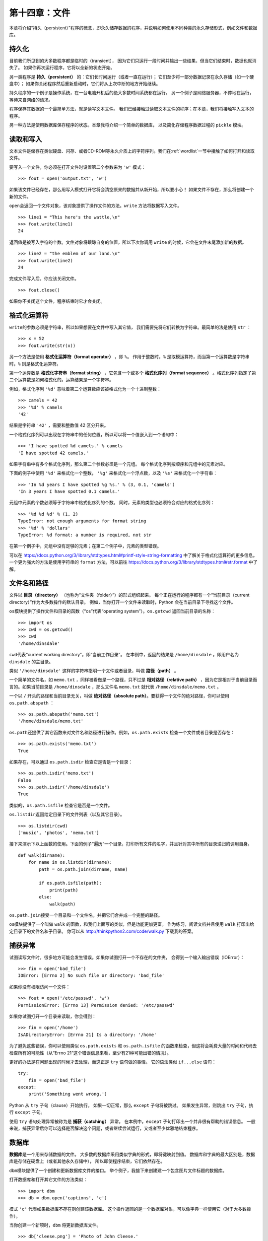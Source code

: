 第十四章：文件
==================

本章将介绍“持久（persistent）”程序的概念，即永久储存数据的程序，并说明如何使用不同种类的永久存储形式，例如文件和数据库。

持久化
-----------

目前我们所见到的大多数程序都是临时的（transient），
因为它们只运行一段时间并输出一些结果，但当它们结束时，数据也就消失了。
如果你再次运行程序，它将以全新的状态开始。

另一类程序是 **持久（persistent）** 的：它们长时间运行（或者一直在运行）；
它们至少将一部分数据记录在永久存储（如一个硬盘中）；
如果你关闭程序然后重新启动时，它们将从上次中断的地方开始继续。

持久程序的一个例子是操作系统，在一台电脑开机后的绝大多数时间系统都在运行。
另一个例子是网络服务器，不停地在运行，等待来自网络的请求。

程序保存其数据的一个最简单方法，就是读写文本文件。
我们已经接触过读取文本文件的程序；在本章，我们将接触写入文本的程序。

另一种方法是使用数据库保存程序的状态。本章我将介绍一个简单的数据库，
以及简化存储程序数据过程的 ``pickle`` 模块。

读取和写入
-------------------

文本文件是储存在类似硬盘、闪存、或者CD-ROM等永久介质上的字符序列。我们在\ :ref:`wordlist`\ 一节中接触了如何打开和读取文件。

要写入一个文件，你必须在打开文件时设置第二个参数来为 ``'w'`` 模式：

::

    >>> fout = open('output.txt', 'w')

如果该文件已经存在，那么用写入模式打开它将会清空原来的数据并从新开始，所以要小心！
如果文件不存在，那么将创建一个新的文件。

\ ``open``\ 会返回一个文件对象，该对象提供了操作文件的方法。``write`` 方法将数据写入文件。

::

    >>> line1 = "This here's the wattle,\n"
    >>> fout.write(line1)
    24

返回值是被写入字符的个数。文件对象将跟踪自身的位置，所以下次你调用 ``write`` 的时候，它会在文件末尾添加新的数据。

::

    >>> line2 = "the emblem of our land.\n"
    >>> fout.write(line2)
    24

完成文件写入后，你应该关闭文件。

::

    >>> fout.close()

如果你不关闭这个文件，程序结束时它才会关闭。

格式化运算符
---------------

\ ``write``\ 的参数必须是字符串，所以如果想要在文件中写入其它值，
我们需要先将它们转换为字符串。最简单的法是使用 ``str`` ：

::

    >>> x = 52
    >>> fout.write(str(x))

另一个方法是使用 **格式化运算符（format operator）** ，即 ``%``。
作用于整数时，``%`` 是取模运算符，而当第一个运算数是字符串时，``%`` 则是格式化运算符。

第一个运算数是 **格式化字符串（format string）** ，它包含一个或多个 **格式化序列（format sequence）** 。格式化序列指定了第二个运算数是如何格式化的。运算结果是一个字符串。

例如，格式化序列 ``'%d'`` 意味着第二个运算数应该被格式化为一个十进制整数：

::

    >>> camels = 42
    >>> '%d' % camels
    '42'

结果是字符串 ``'42'`` ，需要和整数值 42 区分开来。

一个格式化序列可以出现在字符串中的任何位置，所以可以将一个值嵌入到一个语句中：

::

    >>> 'I have spotted %d camels.' % camels
    'I have spotted 42 camels.'

如果字符串中有多个格式化序列，那么第二个参数必须是一个元组。
每个格式化序列按顺序和元组中的元素对应。

下面的例子中使用 ``'%d'`` 来格式化一个整数， ``'%g'`` 来格式化一个浮点数，以及 ``'%s'`` 来格式化一个字符串：

::

    >>> 'In %d years I have spotted %g %s.' % (3, 0.1, 'camels')
    'In 3 years I have spotted 0.1 camels.'

元组中元素的个数必须等于字符串中格式化序列的个数。
同时，元素的类型也必须符合对应的格式化序列：

::

    >>> '%d %d %d' % (1, 2)
    TypeError: not enough arguments for format string
    >>> '%d' % 'dollars'
    TypeError: %d format: a number is required, not str

在第一个例子中，元组中没有足够的元素；在第二个例子中，元素的类型错误。

可以在 https://docs.python.org/3/library/stdtypes.html#printf-style-string-formatting 中了解关于格式化运算符的更多信息。
一个更为强大的方法是使用字符串的 ``format`` 方法，可以前往 https://docs.python.org/3/library/stdtypes.html#str.format 中了解。

文件名和路径
-------------------

文件以 **目录（directory）** （也称为“文件夹（folder）”）的形式组织起来。
每个正在运行的程序都有一个“当前目录（current directory）”作为大多数操作的默认目录。
例如，当你打开一个文件来读取时，Python 会在当前目录下寻找这个文件。

\ ``os``\ 模块提供了操作文件和目录的函数（“os”代表“operating system”）。``os.getcwd`` 返回当前目录的名称：

::

    >>> import os
    >>> cwd = os.getcwd()
    >>> cwd
    '/home/dinsdale'

\ ``cwd``\ 代表“current working directory”，即“当前工作目录”。
在本例中，返回的结果是 ``/home/dinsdale`` ，即用户名为 ``dinsdale`` 的主目录。

类似 ``'/home/dinsdale'`` 这样的字符串指明一个文件或者目录，叫做 **路径（path）** 。

一个简单的文件名，如 ``memo.txt`` ，同样被看做是一个路径，只不过是 **相对路径（relative path）** ，因为它是相对于当前目录而言的。如果当前目录是 ``/home/dinsdale`` ，那么文件名 ``memo.txt`` 就代表 ``/home/dinsdale/memo.txt`` 。

一个以 ``/`` 开头的路径和当前目录无关，叫做 **绝对路径（absolute path）**。要获得一个文件的绝对路径，你可以使用 ``os.path.abspath`` ：

::

    >>> os.path.abspath('memo.txt')
    '/home/dinsdale/memo.txt'

\ ``os.path``\ 还提供了其它函数来对文件名和路径进行操作。例如，``os.path.exists`` 检查一个文件或者目录是否存在：

::

    >>> os.path.exists('memo.txt')
    True

如果存在，可以通过 ``os.path.isdir`` 检查它是否是一个目录：

::

    >>> os.path.isdir('memo.txt')
    False
    >>> os.path.isdir('/home/dinsdale')
    True

类似的，``os.path.isfile`` 检查它是否是一个文件。

\ ``os.listdir``\ 返回给定目录下的文件列表（以及其它目录）。

::

    >>> os.listdir(cwd)
    ['music', 'photos', 'memo.txt']

接下来演示下以上函数的使用。下面的例子“遍历”一个目录，打印所有文件的名字，并且针对其中所有的目录递归的调用自身。

::

    def walk(dirname):
        for name in os.listdir(dirname):
            path = os.path.join(dirname, name)

            if os.path.isfile(path):
                print(path)
            else:
                walk(path)

\ ``os.path.join``\ 接受一个目录和一个文件名，并把它们合并成一个完整的路径。

os模块提供了一个叫做 ``walk`` 的函数，和我们上面写的类似，但是功能更加更富。
作为练习，阅读文档并且使用 ``walk`` 打印出给定目录下的文件名和子目录。
你可以从 http://thinkpython2.com/code/walk.py 下载我的答案。

捕获异常
-------------------

试图读写文件时，很多地方可能会发生错误。如果你试图打开一个不存在的文件夹，
会得到一个输入输出错误（IOError）：

::

    >>> fin = open('bad_file')
    IOError: [Errno 2] No such file or directory: 'bad_file'

如果你没有权限访问一个文件：

::

    >>> fout = open('/etc/passwd', 'w')
    PermissionError: [Errno 13] Permission denied: '/etc/passwd'

如果你试图打开一个目录来读取，你会得到：

::

    >>> fin = open('/home')
    IsADirectoryError: [Errno 21] Is a directory: '/home'

为了避免这些错误，你可以使用类似 ``os.path.exists`` 和 ``os.path.isfile`` 的函数来检查，但这将会耗费大量的时间和代码去检查所有的可能性（从“Errno 21”这个错误信息来看，至少有21种可能出错的情况）。

更好的办法是在问题出现的时候才去处理，而这正是 ``try`` 语句做的事情。
它的语法类似 ``if...else`` 语句：

::

    try:
        fin = open('bad_file')
    except:
        print('Something went wrong.')

Python 从 ``try`` 子句（clause）开始执行。
如果一切正常，那么 ``except`` 子句将被跳过。
如果发生异常，则跳出 ``try`` 子句，执行 ``except`` 子句。

使用 ``try`` 语句处理异常被称为是 **捕获（catching）** 异常。
在本例中，``except`` 子句打印出一个并非很有帮助的错误信息。
一般来说，捕获异常后你可以选择是否解决这个问题，或者继续尝试运行，又或者至少优雅地结束程序。

数据库
---------

\ **数据库**\ 是一个用来存储数据的文件。
大多数的数据库采用类似字典的形式，即将键映射到值。
数据库和字典的最大区别是，数据库是存储在硬盘上（或者其他永久存储中），
所以即使程序结束，它们依然存在。

\ ``dbm``\ 模块提供了一个创建和更新数据库文件的接口。
举个例子，我接下来创建建一个包含图片文件标题的数据库。

打开数据库和打开其它文件的方法类似：

::

    >>> import dbm
    >>> db = dbm.open('captions', 'c')

模式 ``'c'`` 代表如果数据库不存在则创建该数据库。
这个操作返回的是一个数据库对象，可以像字典一样使用它（对于大多数操作）。

当你创建一个新项时，``dbm`` 将更新数据库文件。

::

    >>> db['cleese.png'] = 'Photo of John Cleese.'

当你访问某个项时，``dbm`` 将读取文件：

::

    >>> db['cleese.png']
    b'Photo of John Cleese.'

返回的结果是一个 **字节对象（bytes object）** ，这就是为什么结果以 ``b`` 开头。
一个字节对象在很多方面都和一个字符串很像。但是当你深入了解 Python 时，
它们之间的差别会变得很重要，但是目前我们可以忽略掉那些差别。

如果你对已有的键再次进行赋值，``dbm`` 将把旧的值替换掉：

::

    >>> db['cleese.png'] = 'Photo of John Cleese doing a silly walk.'
    >>> db['cleese.png']
    b'Photo of John Cleese doing a silly walk.'

一些字典方法，例如 ``keys`` 和 ``items`` ，不适用于数据库对象，但是 ``for`` 循环依然适用：

::

    for key in db:
        print(key, db[key])

与其它文件一样，当你完成操作后需要关闭文件：

::

    >>> db.close()

序列化
--------

\ ``dbm`` 的一个限制在于键和值必须是字符串或者字节。
如果你尝试去用其它数据类型，你会得到一个错误。

\ ``pickle``\ 模块可以解决这个问题。它能将几乎所有类型的对象转化为适合在数据库中存储的字符串，以及将那些字符串还原为原来的对象。

\ ``pickle.dumps``\ 读取一个对象作为参数，并返回一个字符串表示（``dumps`` 是“dump string”的缩写）：

::

    >>> import pickle
    >>> t = [1, 2, 3]
    >>> pickle.dumps(t)
    b'\x80\x03]q\x00(K\x01K\x02K\x03e.'

这个格式对人类来说不是很直观，但是对 ``pickle`` 来说很容易去解释。``pickle.loads`` （“load string”）可以重建对象：

::

    >>> t1 = [1, 2, 3]
    >>> s = pickle.dumps(t1)
    >>> t2 = pickle.loads(s)
    >>> t2
    [1, 2, 3]

尽管新对象和旧对象有相同的值，但它们（一般来说）不是同一个对象：

::

    >>> t1 == t2
    True
    >>> t1 is t2
    False

换言之，序列化然后反序列化等效于复制一个对象。

你可以使用 ``pickle`` 将非字符串对象存储在数据库中。
事实上，这个组合非常常用，已经被封装进了模块 ``shelve`` 中。

管道
--------

大多数的操作系统提供了一个命令行的接口，也被称为 **shell** 。
shell通常提供浏览文件系统和启动程序的命令。
例如，在Unix系统中你可以使用 ``cd`` 改变目录，使用 ``ls`` 显示一个目录的内容，
通过输入 ``firefox`` （举例来说）来启动一个网页浏览器。

任何可以在shell中启动的程序，也可以在 Python 中通过使用 **管道对象（pipe object）** 来启动。一个管道代表着一个正在运行的程序。

例如，Unix 命令 ``ls -l`` 将以详细格式显示当前目录下的内容。
你可以使用 ``os.popen`` 来启动 ``ls`` ：

::

    >>> cmd = 'ls -l'
    >>> fp = os.popen(cmd)

实参是一个包含shell命令的字符串。返回值是一个行为类似已打开文件的对象。
你可以使用 ``readline`` 来每次从 ``ls`` 进程的输出中读取一行，或者使用 ``read`` 来一次读取所有内容：

::

    >>> res = fp.read()

当你完成操作后，像关闭一个文件一样关闭管道：

::

    >>> stat = fp.close()
    >>> print(stat)
    None

返回值是 ``ls`` 进程的最终状态。``None`` 表示正常结束（没有出现错误）。

例如，大多数 Unix 系统提供了一个叫做 ``md5sum`` 的命令，来读取一个文件的内容并计算出一个“校验和（checksum）”。
你可以在 http://en.wikipedia.org/wiki/Md5 中了解更多MD5的信息。不同的内容产生相同校验和的概率非常小（也就是说，在宇宙坍塌之前是不可能的）。

你可以使用一个管道来从 Python 中运行 ``md5sum`` ，并得到计算结果：

::

    >>> filename = 'book.tex'
    >>> cmd = 'md5sum ' + filename
    >>> fp = os.popen(cmd)
    >>> res = fp.read()
    >>> stat = fp.close()
    >>> print(res)
    1e0033f0ed0656636de0d75144ba32e0  book.tex
    >>> print(stat)
    None

编写模块
---------------

任何包含 Python 代码的文件，都可以作为模块被导入。
例如，假设你有包含以下代码的文件 ``wc.py`` ：

::

    def linecount(filename):
        count = 0
        for line in open(filename):
            count += 1
        return count

    print(linecount('wc.py'))

如果你运行这个程序，它将读取自身并打印文件的行数，结果是 7 。
你也可以这样导入模块：

::

    >>> import wc
    7

现在你有了一个模块对象 ``wc`` ：

::

    >>> wc
    <module 'wc' from 'wc.py'>

这个模块对象提供了 ``linecount`` 函数：

::

    >>> wc.linecount('wc.py')
    7

以上就是如何编写 Python 模块的方法。

这个例子中唯一的问题在于，当你导入模块后，它将自动运行最后面的测试代码。
通常当导入一个模块时，它将定义一些新的函数，但是并不运行它们。

作为模块的程序通常写成以下结构：

::

    if __name__ == '__main__':
        print(linecount('wc.py'))

\ ``__name__``\ 是一个在程序开始时设置好的内建变量。
如果程序以脚本的形式运行，``__name__`` 的值为 ``__main__`` ，这时其中的代码将被执行。否则当被作为模块导入时，其中的代码将被跳过。

我们做个练习，将例子输入到文件 ``wc.py`` 中，然后以脚本形式运行它。
接着，打开 Python 解释器并导入 ``wc`` 。当模块被导入后， ``__name__`` 的值是什么？

警示：如果你导入一个已经被导入了的模块，Python 将不会做任何事情。它并不会重新读取文件，即使文件的内容已经发生了改变。

如果你要重载一个模块，可以使用内建函数 ``reload`` ，但它可能会出错。因此最安全的方法是重启解释器，然后重新导入模块。

调试
---------

当你读写文件时，可能会遇到空白带来的问题。这些问题会很难调试，因为空格、制表符和换行符通常是看不见的：

::

    >>> s = '1 2\t 3\n 4'
    >>> print(s)
    1 2  3
     4

内建函数 ``repr`` 可以用来解决这个问题。它接受任意一个对象作为参数，然后返回一个该对象的字符串表示。对于空白符号，它将用反斜杠序列表示：

::

    >>> print(repr(s))
    '1 2\t 3\n 4'

这个对于调试会很有用。

另一个你可能会遇到的问题是，不同的的系统使用不同的符号来表示一行的结束。
有些系统使用换行符 ``\n`` ，有的使用返回符号 ``\r`` ，有些两者都使用。
如果你在不同的系统中移动文件，这些差异会导致问题。

对大多数的系统，有一些转换不同格式文件的应用。
你可以在 http://en.wikipedia.org/wiki/Newline 中找到这些应用的信息（并阅读更多相关内容）。当然，你也可以自己编写一个转换程序。

术语表
--------

持久性（persistent）：

	用于描述长期运行并至少将一部分自身的数据保存在永久存储中的程序。

格式化运算符（format operator）：

	运算符 %。读取一个格式化字符串和一个元组，生成一个包含元组中元素的字符串，按照格式化字符串的要求格式化。

格式化字符串（format string）：

	一个包含格式化序列的字符串，和格式化运算符一起使用。

格式化序列（format sequence）：

	格式化字符串中的一个字符序列，例如 %d ，指定了一个值的格式。

文本文件（text file）：

	保存在类似硬盘的永久存储设备上的字符序列。

目录（directory）：

	一个有命名的文件集合，也叫做文件夹。

路径（path）：

	一个指定一个文件的字符串。

相对路径（relative path）：

	从当前目录开始的路径。

绝对路径（absolute path）：

	从文件系统顶部开始的路径。

捕获（catch）：

	为了防止程序因为异常而终止，使用 ``try`` 和 ``except`` 语句来捕捉异常。

数据库（database）：

	一个内容结构类似字典的文件，将键映射至对应的值。

字节对象（bytes object）：

	和字符串类的对象。

shell：

	一个允许用户输入命令，并通过启用其它程序执行命令的程序。

管道对象（pipe object）：

	一个代表某个正在运行的程序的对象，允许一个 Python 程序去运行命令并得到运行结果。

练习题
---------

习题14-1
^^^^^^^^^^^

编写一个叫做 ``sed`` 的函数，它的参数是一个模式字符串（pattern string），一个替换字符串和两个文件名。
它应该读取第一个文件，并将内容写入到第二个文件（需要时创建它）。
如果在文件的任何地方出现了模式字符串，就用替换字符串替换它。

如果在打开、读取、写入或者关闭文件时出现了错误，你的程序应该捕获这个异常，打印一个错误信息，并退出。

答案： http://thinkpython2.com/code/sed.py 。

习题14-2
^^^^^^^^^^^^

如果你从 http://thinkpython2.com/code/anagram_sets.py 下载了\ :ref:`anagrams`\ 的答案，你会看到答案中创建了一个字典，
将从一个由排序后的字母组成的字符串映射到一个可以由这些字母拼成的单词组成的列表。例如， ``'opst'`` 映射到列表 ``['opts', 'post', 'pots', 'spot', 'stop', 'tops']`` 。

编写一个模块，导入 ``anagram_sets`` 并提供两个新函数：函数 ``store_anagrams`` 在将 ``anagram`` 字典保存至 ``shelf``中； ``read_anagrams`` 查找一个单词，并返回它的 ``anagrams`` 列表。

答案： http://thinkpython2.com/code/anagram_db.py 。

习题14-3
^^^^^^^^^^^

在一个很大的MP3文件集合中，或许会有同一首歌的不同拷贝，
它们存放在不同的目录下或者有不同的名字。这个练习的目的是检索出这些拷贝。

#. 编写一个程序，搜索一个目录和它的所有子目录，并返回一个列表，列表中包含所有的有给定后缀（例如.mp3）的文件的完整路径。提示：``os.path`` 提供了一些可以操作文件和路径名的函数。

#. 为了识别出重复的文件，你可以使用 ``md5sum`` 来计算每个文件的“校验和”。如果两个文件的校验和相同，它们很可能有相同的内容。

#. 你可以使用Unix命令 ``diff`` 再确认一下。

答案: http://thinkpython2.com/code/find_duplicates.py 。

**贡献者**
^^^^^^^^^^^

#. 翻译：`@obserthinker`_
#. 校对：`@bingjin`_
#. 参考：`@carfly`_

.. _@obserthinker: https://github.com/obserthinker
.. _@bingjin: https://github.com/bingjin
.. _@carfly: https://github.com/carfly   
